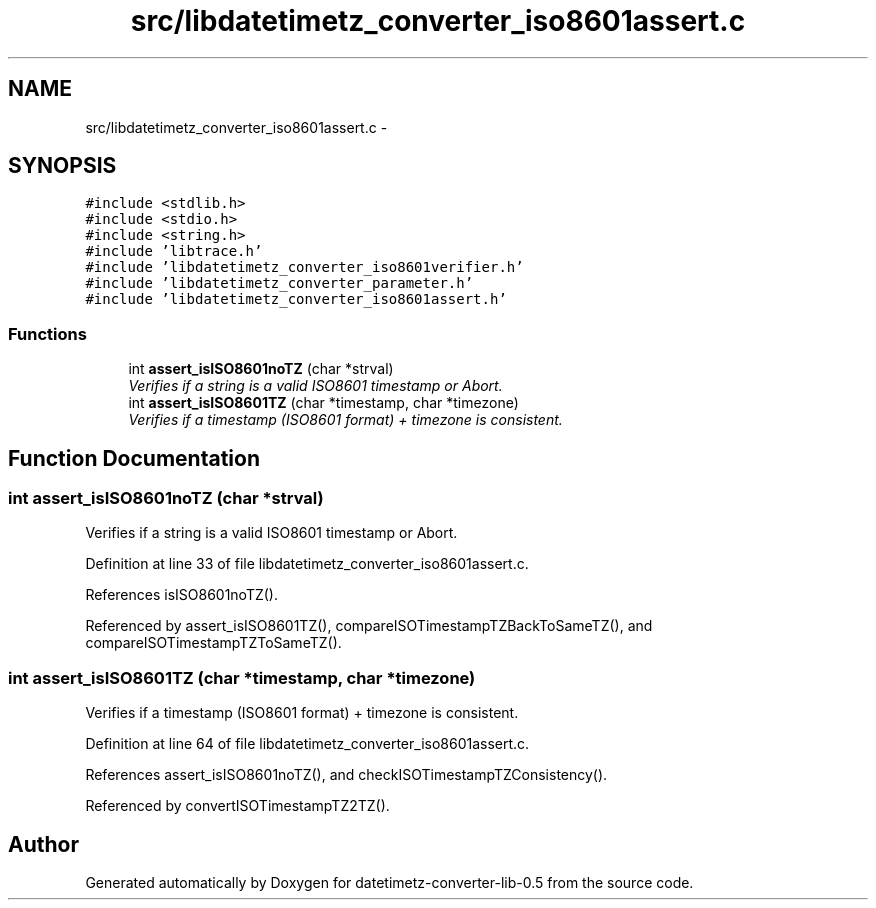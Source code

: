 .TH "src/libdatetimetz_converter_iso8601assert.c" 3 "Thu Jul 23 2015" "datetimetz-converter-lib-0.5" \" -*- nroff -*-
.ad l
.nh
.SH NAME
src/libdatetimetz_converter_iso8601assert.c \- 
.SH SYNOPSIS
.br
.PP
\fC#include <stdlib\&.h>\fP
.br
\fC#include <stdio\&.h>\fP
.br
\fC#include <string\&.h>\fP
.br
\fC#include 'libtrace\&.h'\fP
.br
\fC#include 'libdatetimetz_converter_iso8601verifier\&.h'\fP
.br
\fC#include 'libdatetimetz_converter_parameter\&.h'\fP
.br
\fC#include 'libdatetimetz_converter_iso8601assert\&.h'\fP
.br

.SS "Functions"

.in +1c
.ti -1c
.RI "int \fBassert_isISO8601noTZ\fP (char *strval)"
.br
.RI "\fIVerifies if a string is a valid ISO8601 timestamp or Abort\&. \fP"
.ti -1c
.RI "int \fBassert_isISO8601TZ\fP (char *timestamp, char *timezone)"
.br
.RI "\fIVerifies if a timestamp (ISO8601 format) + timezone is consistent\&. \fP"
.in -1c
.SH "Function Documentation"
.PP 
.SS "int assert_isISO8601noTZ (char *strval)"

.PP
Verifies if a string is a valid ISO8601 timestamp or Abort\&. 
.PP
Definition at line 33 of file libdatetimetz_converter_iso8601assert\&.c\&.
.PP
References isISO8601noTZ()\&.
.PP
Referenced by assert_isISO8601TZ(), compareISOTimestampTZBackToSameTZ(), and compareISOTimestampTZToSameTZ()\&.
.SS "int assert_isISO8601TZ (char *timestamp, char *timezone)"

.PP
Verifies if a timestamp (ISO8601 format) + timezone is consistent\&. 
.PP
Definition at line 64 of file libdatetimetz_converter_iso8601assert\&.c\&.
.PP
References assert_isISO8601noTZ(), and checkISOTimestampTZConsistency()\&.
.PP
Referenced by convertISOTimestampTZ2TZ()\&.
.SH "Author"
.PP 
Generated automatically by Doxygen for datetimetz-converter-lib-0\&.5 from the source code\&.
